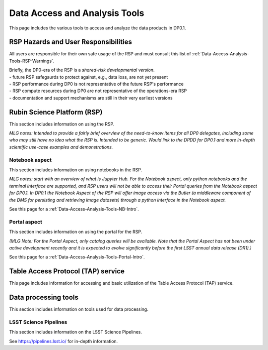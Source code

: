 .. Review the README on instructions to contribute.
.. Static objects, such as figures, should be stored in the _static directory. Review the _static/README on instructions to contribute.
.. Do not remove the comments that describe each section. They are included to provide guidance to contributors.
.. Do not remove other content provided in the templates, such as a section. Instead, comment out the content and include comments to explain the situation. For example:
	- If a section within the template is not needed, comment out the section title and label reference. Do not delete the expected section title, reference or related comments provided from the template.
    - If a file cannot include a title (surrounded by ampersands (#)), comment out the title from the template and include a comment explaining why this is implemented (in addition to applying the ``title`` directive).

.. This is the label that can be used for cross referencing this file.
.. Recommended title label format is "Directory Name"-"Title Name"  -- Spaces should be replaced by hyphens.
.. _Data-Access-Analysis-Tools:
.. Each section should include a label for cross referencing to a given area.
.. Recommended format for all labels is "Title Name"-"Section Name" -- Spaces should be replaced by hyphens.
.. To reference a label that isn't associated with an reST object such as a title or figure, you must include the link and explicit title using the syntax :ref:`link text <label-name>`.
.. A warning will alert you of identical labels during the linkcheck process.

##############################
Data Access and Analysis Tools
##############################

.. This section should provide a brief, top-level description of the page.

This page includes the various tools to access and analyze the data products in DP0.1.




.. _Data-Access-Analysis-Tools-Warnings:

RSP Hazards and User Responsibilities
=====================================

All users are responsible for their own safe usage of the RSP and must consult this list of :ref:`Data-Access-Analysis-Tools-RSP-Warnings`.

| Briefly, the DP0-era of the RSP is a *shared-risk developmental version*.
| - future RSP safegaurds to protect against, e.g., data loss, are not yet present
| - RSP performance during DP0 is not representative of the future RSP's performance
| - RSP compute resources during DP0 are not representative of the operations-era RSP
| - documentation and support mechanisms are still in their very earliest versions



.. _Data-Access-Analysis-Tools-RSP:

Rubin Science Platform (RSP)
============================

This section includes information on using the RSP.

*MLG notes: Intended to provide a fairly brief overview of the need-to-know items for all DP0 delegates, including some who may still have no idea what the RSP is. Intended to be generic. Would link to the DPDD for DP0.1 and more in-depth scientific use-case examples and demonstrations.*

.. _Tools-RSP-Notebook:

Notebook aspect
---------------

This section includes information on using notebooks in the RSP.

*MLG notes: start with an overview of what is Jupyter Hub. For the Notebook aspect, only python notebooks and the terminal interface are supported, and RSP users will not be able to access their Portal queries from the Notebook aspect for DP0.1. In DP0.1 the Notebook Aspect of the RSP will offer image access via the Butler (a middleware component of the DMS for persisting and retrieving image datasets) through a python interface in the Notebook aspect.*

See this page for a :ref:`Data-Access-Analysis-Tools-NB-Intro`.


.. _Tools-RSP-Portal:

Portal aspect
-------------

This section includes information on using the portal for the RSP.

*(MLG Note: For the Portal Aspect, only catalog queries will be available. Note that the Portal Aspect has not been under active development recently and it is expected to evolve significantly before the first LSST annual data release (DR1).)*

See this page for a :ref:`Data-Access-Analysis-Tools-Portal-Intro`.



.. _Data-Access-Analysis-Tools-TAP:

Table Access Protocol (TAP) service
===================================

This page includes information for accessing and basic utilization of the Table Access Protocol (TAP) service.

.. _Data-Access-Analysis-Tools-Data-Processing:

Data processing tools
=====================

This section includes information on tools used for data processing.

.. _Tools-LSST-Science-Pipelines:

LSST Science Pipelines
----------------------

This section includes information on the LSST Science Pipelines.

See https://pipelines.lsst.io/ for in-depth information.
